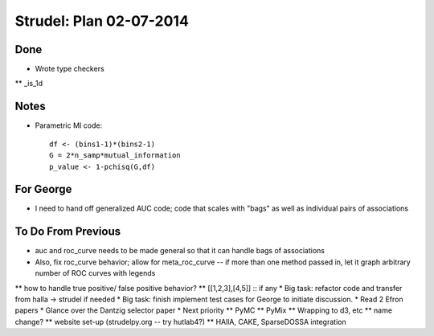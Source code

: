 Strudel: Plan 02-07-2014
=========================================

Done
-------------------------------------------

* Wrote type checkers
** _is_1d

Notes 
-------------------------------------------

* Parametric MI code:: 

	df <- (bins1-1)*(bins2-1)
	G = 2*n_samp*mutual_information
	p_value <- 1-pchisq(G,df)

For George 
-------------------------------------------
* I need to hand off generalized AUC code; code that scales with "bags" as well as individual pairs of associations 


To Do From Previous 
-------------------------------------------

* auc and roc_curve needs to be made general so that it can handle bags of associations 
* Also, fix roc_curve behavior; allow for meta_roc_curve -- if more than one method passed in, let it graph arbitrary number of ROC curves with legends 
** how to handle true positive/ false positive behavior? 
** [[1,2,3],[4,5]] :: if any 
* Big task: refactor code and transfer from halla -> strudel if needed 
* Big task: finish implement test cases for George to initiate discussion. 
* Read 2 Efron papers 
* Glance over the Dantzig selector paper 
* Next priority
** PyMC
** PyMix 
** Wrapping to d3, etc 
** name change? 
** website set-up (strudelpy.org -- try hutlab4?)
** HAllA, CAKE, SparseDOSSA integration 

